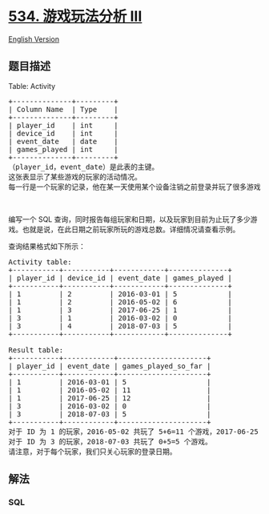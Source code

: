 * [[https://leetcode-cn.com/problems/game-play-analysis-iii][534.
游戏玩法分析 III]]
  :PROPERTIES:
  :CUSTOM_ID: 游戏玩法分析-iii
  :END:
[[./solution/0500-0599/0534.Game Play Analysis III/README_EN.org][English
Version]]

** 题目描述
   :PROPERTIES:
   :CUSTOM_ID: 题目描述
   :END:

#+begin_html
  <!-- 这里写题目描述 -->
#+end_html

#+begin_html
  <p>
#+end_html

Table: Activity

#+begin_html
  </p>
#+end_html

#+begin_html
  <pre>
  +--------------+---------+
  | Column Name  | Type    |
  +--------------+---------+
  | player_id    | int     |
  | device_id    | int     |
  | event_date   | date    |
  | games_played | int     |
  +--------------+---------+
  （player_id，event_date）是此表的主键。
  这张表显示了某些游戏的玩家的活动情况。
  每一行是一个玩家的记录，他在某一天使用某个设备注销之前登录并玩了很多游戏（可能是 0 ）。
  </pre>
#+end_html

#+begin_html
  <p>
#+end_html

 

#+begin_html
  </p>
#+end_html

#+begin_html
  <p>
#+end_html

编写一个 SQL
查询，同时报告每组玩家和日期，以及玩家到目前为止玩了多少游戏。也就是说，在此日期之前玩家所玩的游戏总数。详细情况请查看示例。

#+begin_html
  </p>
#+end_html

#+begin_html
  <p>
#+end_html

查询结果格式如下所示：

#+begin_html
  </p>
#+end_html

#+begin_html
  <pre>
  Activity table:
  +-----------+-----------+------------+--------------+
  | player_id | device_id | event_date | games_played |
  +-----------+-----------+------------+--------------+
  | 1         | 2         | 2016-03-01 | 5            |
  | 1         | 2         | 2016-05-02 | 6            |
  | 1         | 3         | 2017-06-25 | 1            |
  | 3         | 1         | 2016-03-02 | 0            |
  | 3         | 4         | 2018-07-03 | 5            |
  +-----------+-----------+------------+--------------+

  Result table:
  +-----------+------------+---------------------+
  | player_id | event_date | games_played_so_far |
  +-----------+------------+---------------------+
  | 1         | 2016-03-01 | 5                   |
  | 1         | 2016-05-02 | 11                  |
  | 1         | 2017-06-25 | 12                  |
  | 3         | 2016-03-02 | 0                   |
  | 3         | 2018-07-03 | 5                   |
  +-----------+------------+---------------------+
  对于 ID 为 1 的玩家，2016-05-02 共玩了 5+6=11 个游戏，2017-06-25 共玩了 5+6+1=12 个游戏。
  对于 ID 为 3 的玩家，2018-07-03 共玩了 0+5=5 个游戏。
  请注意，对于每个玩家，我们只关心玩家的登录日期。
  </pre>
#+end_html

** 解法
   :PROPERTIES:
   :CUSTOM_ID: 解法
   :END:

#+begin_html
  <!-- 这里可写通用的实现逻辑 -->
#+end_html

#+begin_html
  <!-- tabs:start -->
#+end_html

*** *SQL*
    :PROPERTIES:
    :CUSTOM_ID: sql
    :END:
#+begin_src sql
#+end_src

#+begin_html
  <!-- tabs:end -->
#+end_html
